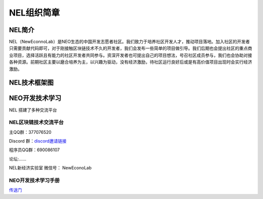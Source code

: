 NEL组织简章
===========

NEL简介
-------

NEL（NewEconnoLab）是NEO生态的中国开发志愿者社区。我们致力于培养社区开发人才，推动项目落地。加入社区的开发者只需要贡献代码即可，对于刚接触区块链技术不久的开发者，我们会发布一些简单的项目做引导。我们后期也会提出社区的重点商业项目，选择活跃且有能力的社区开发者共同参与。资深开发者也可提出自己的项目想法，号召社区成员参与，我们也会协助对接各种资源。前期社区主要以磨合培养为主，以兴趣为驱动，没有经济激励，待社区运行良好后或是有高价值项目出现时会实行经济激励。

NEL技术框架图
-------------

.. image::image/NELTechnicalFrameworkDiagram.png
   :alt: NEL Technical Framework Diagram

   NEL Technical Framework Diagram
   
NEO开发技术学习
---------------

NEL 搭建了多种交流平台

NEL区块链技术交流平台
~~~~~~~~~~~~~~~~~~~~~

主QQ群：377076520

Discord 群：\ `discord邀请链接 <https://discord.gg/5V874Et>`__

程序员QQ群：690086107

论坛:......

NEL新经济实验室 微信号： NewEconoLab

NEO开发技术学习手册
~~~~~~~~~~~~~~~~~~~

`传送门 <study/study.rst>`__
